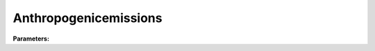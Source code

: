 Anthropogenicemissions
======================

**Parameters:**

.. option:: startdls <RefValue[float]>

   Start of daylight savings time in decimal day of year

   :Unit: day
   :Default: ``0.0``

.. option:: enddls <RefValue[float]>

   End of daylight savings time in decimal day of year

   :Unit: day
   :Default: ``0.0``

.. option:: heat <AnthropogenicHeat>

   Anthropogenic heat emission parameters

   :Default: ``PydanticUndefined``

   The ``heat`` parameter group is defined by the :doc:`anthropogenicheat` structure.

.. option:: co2 <CO2Params>

   CO2 emission parameters

   :Default: ``PydanticUndefined``

   The ``co2`` parameter group is defined by the :doc:`co2params` structure.

.. option:: ref <Reference (Optional)>

   :Default: Not specified

   For ``ref``, if using the Reference structure, see :doc:`reference` for details.
